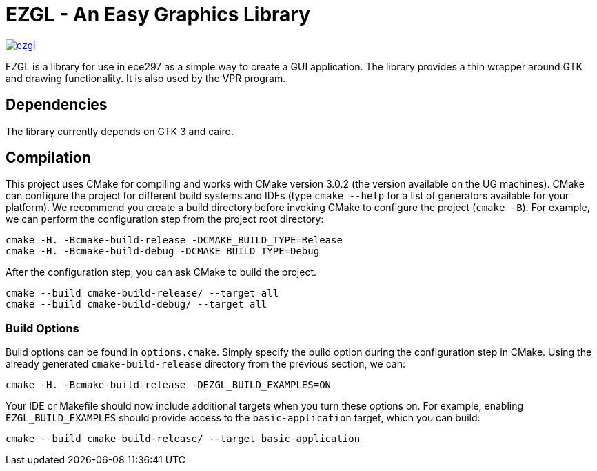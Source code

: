 = EZGL - An Easy Graphics Library

image:https://codedocs.xyz/mariobadr/ezgl.svg[link="https://codedocs.xyz/mariobadr/ezgl"]

EZGL is a library for use in ece297 as a simple way to create a GUI application.
The library provides a thin wrapper around GTK and drawing functionality.
It is also used by the VPR program.

== Dependencies

The library currently depends on GTK 3 and cairo.

== Compilation

This project uses CMake for compiling and works with CMake version 3.0.2 (the version available on the UG machines).
CMake can configure the project for different build systems and IDEs (type `cmake --help` for a list of generators available for your platform).
We recommend you create a build directory before invoking CMake to configure the project (`cmake -B`).
For example, we can perform the configuration step from the project root directory:

  cmake -H. -Bcmake-build-release -DCMAKE_BUILD_TYPE=Release
  cmake -H. -Bcmake-build-debug -DCMAKE_BUILD_TYPE=Debug

After the configuration step, you can ask CMake to build the project.

  cmake --build cmake-build-release/ --target all
  cmake --build cmake-build-debug/ --target all

=== Build Options

Build options can be found in `options.cmake`.
Simply specify the build option during the configuration step in CMake.
Using the already generated `cmake-build-release` directory from the previous section, we can:

  cmake -H. -Bcmake-build-release -DEZGL_BUILD_EXAMPLES=ON

Your IDE or Makefile should now include additional targets when you turn these options on.
For example, enabling `EZGL_BUILD_EXAMPLES` should provide access to the `basic-application` target, which you can build:

  cmake --build cmake-build-release/ --target basic-application

